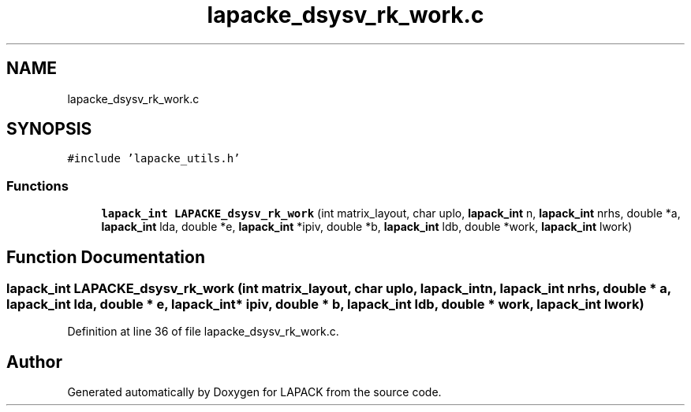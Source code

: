 .TH "lapacke_dsysv_rk_work.c" 3 "Tue Nov 14 2017" "Version 3.8.0" "LAPACK" \" -*- nroff -*-
.ad l
.nh
.SH NAME
lapacke_dsysv_rk_work.c
.SH SYNOPSIS
.br
.PP
\fC#include 'lapacke_utils\&.h'\fP
.br

.SS "Functions"

.in +1c
.ti -1c
.RI "\fBlapack_int\fP \fBLAPACKE_dsysv_rk_work\fP (int matrix_layout, char uplo, \fBlapack_int\fP n, \fBlapack_int\fP nrhs, double *a, \fBlapack_int\fP lda, double *e, \fBlapack_int\fP *ipiv, double *b, \fBlapack_int\fP ldb, double *work, \fBlapack_int\fP lwork)"
.br
.in -1c
.SH "Function Documentation"
.PP 
.SS "\fBlapack_int\fP LAPACKE_dsysv_rk_work (int matrix_layout, char uplo, \fBlapack_int\fP n, \fBlapack_int\fP nrhs, double * a, \fBlapack_int\fP lda, double * e, \fBlapack_int\fP * ipiv, double * b, \fBlapack_int\fP ldb, double * work, \fBlapack_int\fP lwork)"

.PP
Definition at line 36 of file lapacke_dsysv_rk_work\&.c\&.
.SH "Author"
.PP 
Generated automatically by Doxygen for LAPACK from the source code\&.
